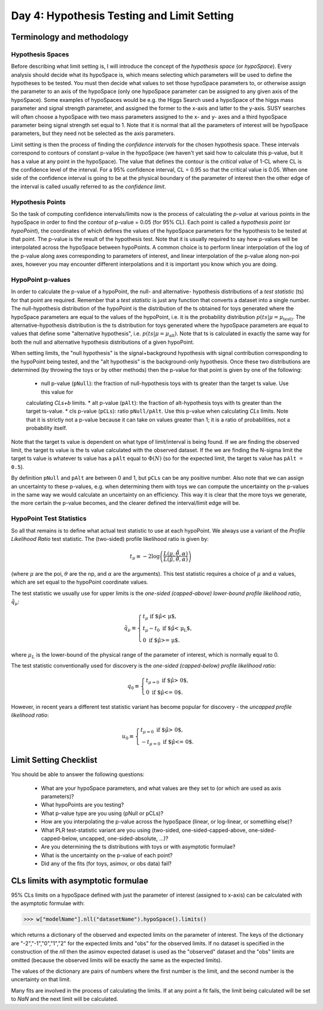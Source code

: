 Day 4: Hypothesis Testing and Limit Setting
===========================================

Terminology and methodology
---------------------------

Hypothesis Spaces
^^^^^^^^^^^^^^^^^
Before describing what limit setting is, I will introduce the concept of the `hypothesis space` (or `hypoSpace`). 
Every analysis should decide what its hypoSpace is, which means selecting which parameters will be used to define 
the hypotheses to be tested. You must then decide what values to set those hypoSpace parameters to, or otherwise 
assign the parameter to an axis of the hypoSpace (only one hypoSpace parameter can be assigned to any given axis 
of the hypoSpace). Some examples of hypoSpaces would be e.g. the Higgs Search used a hypoSpace of the higgs mass 
parameter and signal strength parameter, and assigned the former to the x-axis and latter to the y-axis. SUSY searches 
will often choose a hypoSpace with two mass parameters assigned to the x- and y- axes and a third hypoSpace parameter 
being signal strength set equal to 1. Note that it is normal that all the parameters of interest will be hypoSpace parameters, 
but they need not be selected as the axis parameters.

Limit setting is then the process of finding the `confidence intervals` for the chosen hypothesis space. These intervals 
correspond to contours of constant p-value in the hypoSpace (we haven't yet said how to calculate this p-value, but it has 
a value at any point in the hypoSpace). The value that defines the contour is the `critical value` of 1-CL where CL is the 
confidence level of the interval. For a 95% confidence interval, CL = 0.95 so that the critical value is 0.05. When one side 
of the confidence interval is going to be at the physical boundary of the parameter of interest then the other edge of the 
interval is called usually referred to as the `confidence limit`. 

Hypothesis Points
^^^^^^^^^^^^^^^^^
So the task of computing confidence intervals/limits now is the process of calculating the `p-value` at various points in the 
hypoSpace in order to find the contour of p-value = 0.05 (for 95% CL). Each point is called a `hypothesis point` (or `hypoPoint`), 
the coordinates of which defines the values of the hypoSpace parameters for the hypothesis to be tested at that point. 
The p-value is the result of the hypothesis test. Note that it is usually required to say how p-values will be interpolated 
across the hypoSpace between hypoPoints. A common choice is to perform linear interpolation of the log of the p-value along 
axes corresponding to parameters of interest, and linear interpolation of the p-value along non-poi axes, however you may 
encounter different interpolations and it is important you know which you are doing. 

HypoPoint p-values
^^^^^^^^^^^^^^^^^^
In order to calculate the p-value of a hypoPoint, the null- and alternative- hypothesis distributions of a `test statistic` (ts) 
for that point are required. Remember that a `test statistic` is just any function that converts a dataset into a single number. 
The null-hypothesis distribution of the hypoPoint is the distribution of the ts obtained for toys generated where the hypoSpace parameters 
are equal to the values of the hypoPoint, i.e. it is the probability distribution :math:`p(ts|\mu=\mu_{\text{test})`. 
The alternative-hypothesis distribution is the ts distribution for toys generated where the hypoSpace parameters are equal to 
values that define some "alternative hypothesis", i.e. :math:`p(ts|\mu=\mu_{\text{alt}})`. Note that ts is calculated in exactly the same way 
for both the null and alternative hypothesis distributions of a given hypoPoint. 

When setting limits, the "null hypothesis" is the signal+background hypothesis with signal contribution corresponding to the 
hypoPoint being tested, and the "alt hypothesis" is the background-only hypothesis. Once these two distributions are determined 
(by throwing the toys or by other methods) then the p-value for that point is given by one of the following:

   * null p-value (``pNull``): the fraction of null-hypothesis toys with ts greater than the target ts value. Use this value for 
   calculating `CLs+b` limits.
   * alt p-value (``pAlt``): the fraction of alt-hypothesis toys with ts greater than the target ts-value.
   * cls p-value (``pCLs``): ratio ``pNull/pAlt``. Use this p-value when calculating `CLs` limits. Note that it is strictly not a p-value
   because it can take on values greater than 1; it is a ratio of probabilities, not a probability itself.

Note that the target ts value is dependent on what type of limit/interval is being found. If we are finding the observed limit, 
the target ts value is the ts value calculated with the observed dataset. If the we are finding the N-sigma limit the target 
ts value is whatever ts value has a ``pAlt`` equal to :math:`\Phi(N)` (so for the expected limit, the target ts value 
has ``pAlt = 0.5``). 

By definition ``pNull`` and ``pAlt`` are between 0 and 1, but ``pCLs`` can be any positive number. 
Also note that we can assign an uncertainty to these p-values, e.g. when determining them with toys we can compute the 
uncertainty on the p-values in the same way we would calculate an uncertainty on an efficiency. This way it is clear that the 
more toys we generate, the more certain the p-value becomes, and the clearer defined the interval/limit edge will be.

HypoPoint Test Statistics
^^^^^^^^^^^^^^^^^^^^^^^^^
So all that remains is to define what actual test statistic to use at each hypoPoint. We always use a variant of the 
`Profile Likelihood Ratio` test statistic. The (two-sided) profile likelihood ratio is given by:

.. math::

  $t_\mu \equiv -2\log\left(\frac{L(\mu,\hat{\hat{\theta}},\alpha)}{L(\hat{\mu},\hat{\theta},\alpha)}\right)$
  
(where :math:`\mu` are the poi, :math:`\theta` are the np, and :math:`\alpha` are the arguments). This test statistic requires 
a choice of :math:`\mu` and :math:`\alpha` values, which are set equal to the hypoPoint coordinate values. 

The test statistic we usually use for upper limits is the *one-sided (capped-above) lower-bound profile likelihood ratio*, 
:math:`\tilde{q}_\mu`:

.. math::

  \tilde{q}_\mu \equiv \begin{cases}
    t_\mu \text{ if $\hat\mu < \mu$,} \\
    t_\mu-t_0 \text{ if $\hat\mu < \mu_L$,} \\
    0 \text{ if $\hat\mu >= \mu$}.
    \end{cases}
    
where :math:`\mu_L` is the lower-bound of the physical range of the parameter of interest, which is normally equal to 0.

The test statistic conventionally used for discovery is the *one-sided (capped-below) profile likelihood ratio*:

.. math::

  q_0 \equiv \begin{cases}
    t_{\mu=0} \text{ if $\hat\mu > 0$,} \\
    0 \text{ if $\hat\mu <= 0$}.
    \end{cases}

However, in recent years a different test statistic variant has become popular for discovery - the *uncapped profile likelihood ratio*:

.. math::
  u_0 \equiv \begin{cases}
    t_{\mu=0} \text{ if $\hat\mu > 0$,} \\
    -t_{\mu=0} \text{ if $\hat\mu <= 0$}.
    \end{cases}

Limit Setting Checklist
-----------------------
You should be able to answer the following questions:

  * What are your hypoSpace parameters, and what values are they set to (or which are used as axis parameters)?
  * What hypoPoints are you testing?
  * What p-value type are you using (pNull or pCLs)?
  * How are you interpolating the p-value across the hypoSpace (linear, or log-linear, or something else)?
  * What PLR test-statistic variant are you using (two-sided, one-sided-capped-above, one-sided-capped-below, uncapped, one-sided-absolute, ...)?
  * Are you determining the ts distributions with toys or with asymptotic formulae?
  * What is the uncertainty on the p-value of each point? 
  * Did any of the fits (for toys, asimov, or obs data) fail?


CLs limits with asymptotic formulae
-----------------------------------

95\% CLs limits on a hypoSpace defined with just the parameter of interest (assigned to x-axis) can be calculated with the asymptotic formulae with:

>>> w["modelName"].nll("datasetName").hypoSpace().limits()

which returns a dictionary of the observed and expected limits on the parameter of interest. The keys of the dictionary are "-2","-1","0","1","2" for the expected limits and "obs" for the observed limits. If no dataset is specified in the construction of the `nll` then the asimov expected dataset is used as the "observed" dataset and the "obs" limits are omitted (because the observed limits will be exactly the same as the expected limits). 

The values of the dictionary are pairs of numbers where the first number is the limit, and the second number is the uncertainty on that limit. 

Many fits are involved in the process of calculating the limits. If at any point a fit fails, the limit being calculated will be set to `NaN` and the next limit will be calculated. 

